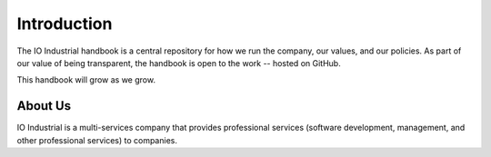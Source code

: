 .. _chapter-introduction:

Introduction
============

The IO Industrial handbook is a central repository for how we run 
the company, our values, and our policies.  As part of our value
of being transparent, the handbook is open to the work -- hosted 
on GitHub.

This handbook will grow as we grow.

About Us
-----------------

IO Industrial is a multi-services company that provides professional
services (software development, management, and other professional 
services) to companies.


